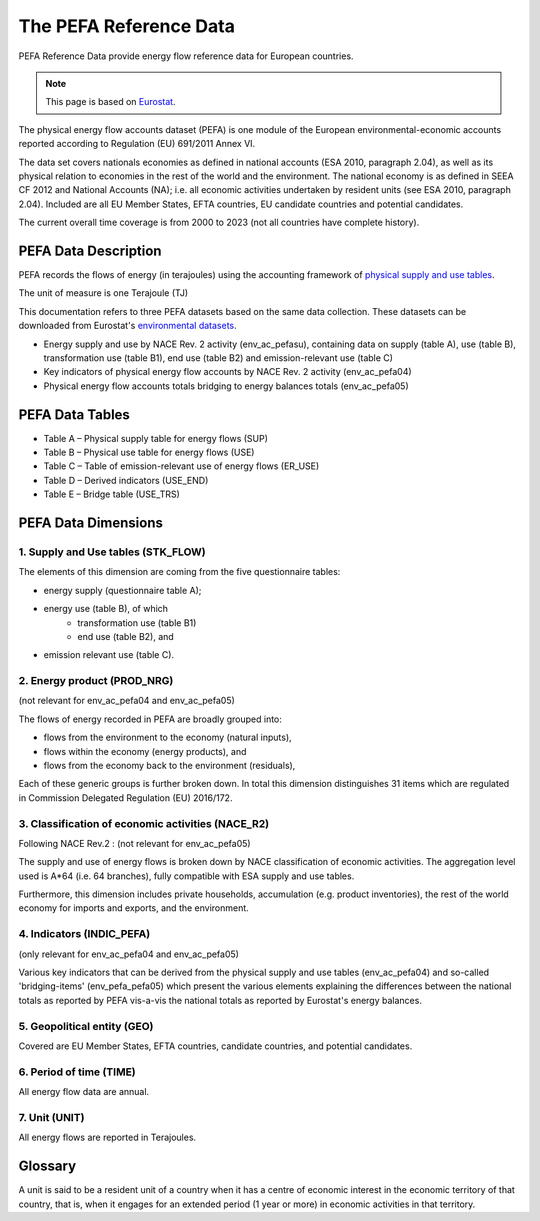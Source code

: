 The PEFA Reference Data
========================

PEFA Reference Data provide energy flow reference data for European countries.

.. note:: This page is based on `Eurostat <https://ec.europa.eu/eurostat/cache/metadata/en/env_pefa_sims.htm>`_.

The physical energy flow accounts dataset (PEFA) is one module of the European environmental-economic accounts reported according to Regulation (EU) 691/2011 Annex VI.

The data set covers nationals economies as defined in national accounts (ESA 2010, paragraph 2.04), as well as its physical relation to economies in the rest of the world and the environment. The national economy is as defined in SEEA CF 2012 and National Accounts (NA); i.e. all economic activities undertaken by resident units (see ESA 2010, paragraph 2.04). Included are all EU Member States, EFTA countries, EU candidate countries and potential candidates.

The current overall time coverage is from 2000 to 2023 (not all countries have complete history).

PEFA Data Description
-------------------------

PEFA records the flows of energy (in terajoules) using the accounting framework of `physical supply and use tables <https://www.openriskmanual.org/wiki/Physical_Supply_and_Use_Tables>`_.

The unit of measure is one Terajoule (TJ)

This documentation refers to three PEFA datasets based on the same data collection. These datasets can be downloaded from Eurostat's `environmental datasets <https://ec.europa.eu/eurostat/web/environment/database>`_.

* Energy supply and use by NACE Rev. 2 activity (env_ac_pefasu), containing data on supply (table A), use (table B), transformation use (table B1), end use (table B2) and emission-relevant use (table C)
* Key indicators of physical energy flow accounts by NACE Rev. 2 activity (env_ac_pefa04)
* Physical energy flow accounts totals bridging to energy balances totals (env_ac_pefa05)


PEFA Data Tables
--------------------

* Table A – Physical supply table for energy flows (SUP)
* Table B – Physical use table for energy flows (USE)
* Table C – Table of emission-relevant use of energy flows (ER_USE)
* Table D – Derived indicators (USE_END)
* Table E – Bridge table (USE_TRS)

PEFA Data Dimensions
--------------------

1. Supply and Use tables (STK_FLOW)
~~~~~~~~~~~~~~~~~~~~~~~~~~~~~~~~~~~

The elements of this dimension are coming from the five questionnaire tables:

* energy supply (questionnaire table A);
* energy use (table B), of which
    * transformation use (table B1)
    * end use (table B2), and
* emission relevant use (table C).

2. Energy product (PROD_NRG)
~~~~~~~~~~~~~~~~~~~~~~~~~~~~~~~~~~~

(not relevant for env_ac_pefa04 and env_ac_pefa05)

The flows of energy recorded in PEFA are broadly grouped into:

* flows from the environment to the economy (natural inputs),
* flows within the economy (energy products), and
* flows from the economy back to the environment (residuals),

Each of these generic groups is further broken down. In total this dimension distinguishes 31 items which are regulated in Commission Delegated Regulation (EU) 2016/172.


3. Classification of economic activities (NACE_R2)
~~~~~~~~~~~~~~~~~~~~~~~~~~~~~~~~~~~~~~~~~~~~~~~~~~~~

Following NACE Rev.2 : (not relevant for env_ac_pefa05)

The supply and use of energy flows is broken down by NACE classification of economic activities. The aggregation level used is A*64 (i.e. 64 branches), fully compatible with ESA supply and use tables.

Furthermore, this dimension includes private households, accumulation (e.g. product inventories), the rest of the world economy for imports and exports, and the environment.

4. Indicators (INDIC_PEFA)
~~~~~~~~~~~~~~~~~~~~~~~~~~~~~~~~~~~~~~~~~~~~~~~~~~~~

(only relevant for env_ac_pefa04 and env_ac_pefa05)

Various key indicators that can be derived from the physical supply and use tables (env_ac_pefa04) and so-called 'bridging-items' (env_pefa_pefa05) which present the various elements explaining the differences between the national totals as reported by PEFA vis-a-vis the national totals as reported by Eurostat's energy balances.

5. Geopolitical entity (GEO)
~~~~~~~~~~~~~~~~~~~~~~~~~~~~~~~~~~~~~~~~~~~~~~~~~~~~

Covered are EU Member States, EFTA countries, candidate countries, and potential candidates.

6. Period of time (TIME)
~~~~~~~~~~~~~~~~~~~~~~~~~~~~~~~~~~~~~~~~~~~~~~~~~~~~

All energy flow data are annual.

7. Unit (UNIT)
~~~~~~~~~~~~~~~~~~~~~~~~~~~~~~~~~~~~~~~~~~~~~~~~~~~~

All energy flows are reported in Terajoules.


Glossary
-----------------
A unit is said to be a resident unit of a country when it has a centre of economic interest in the economic territory of that country, that is, when it engages for an extended period (1 year or more) in economic activities in that territory.